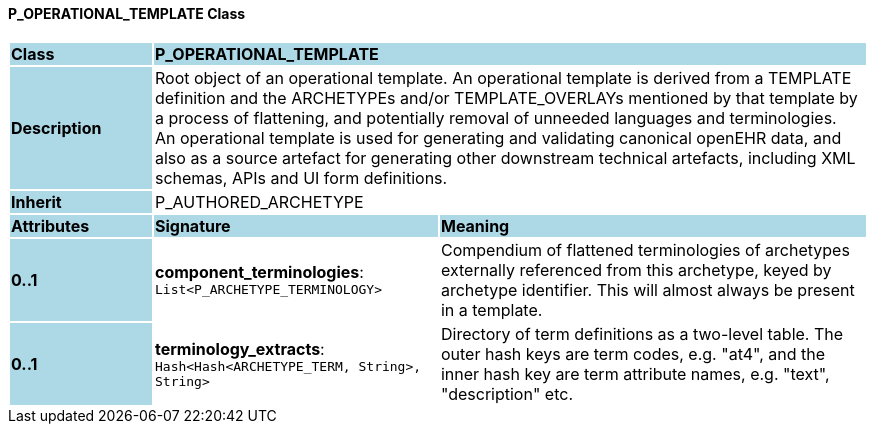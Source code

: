 ==== P_OPERATIONAL_TEMPLATE Class

[cols="^1,2,3"]
|===
|*Class*
{set:cellbgcolor:lightblue}
2+^|*P_OPERATIONAL_TEMPLATE*

|*Description*
{set:cellbgcolor:lightblue}
2+|Root object of an operational template. An operational template is derived from a TEMPLATE definition and the ARCHETYPEs and/or TEMPLATE_OVERLAYs mentioned by that template by a process of flattening, and potentially removal of unneeded languages and terminologies. +
An operational template is used for generating and validating canonical openEHR data, and also as a source artefact for generating other downstream technical artefacts, including XML schemas, APIs and UI form definitions.
{set:cellbgcolor!}

|*Inherit*
{set:cellbgcolor:lightblue}
2+|P_AUTHORED_ARCHETYPE
{set:cellbgcolor!}

|*Attributes*
{set:cellbgcolor:lightblue}
^|*Signature*
^|*Meaning*

|*0..1*
{set:cellbgcolor:lightblue}
|*component_terminologies*: `List<P_ARCHETYPE_TERMINOLOGY>`
{set:cellbgcolor!}
|Compendium of flattened terminologies of archetypes externally referenced from this archetype, keyed by archetype identifier. This will almost always be present in a template.

|*0..1*
{set:cellbgcolor:lightblue}
|*terminology_extracts*: `Hash<Hash<ARCHETYPE_TERM, String>, String>`
{set:cellbgcolor!}
|Directory of term definitions as a two-level  table. The outer hash keys are term codes,  e.g. "at4", and the inner hash key are term  attribute names, e.g. "text", "description" etc.
|===
